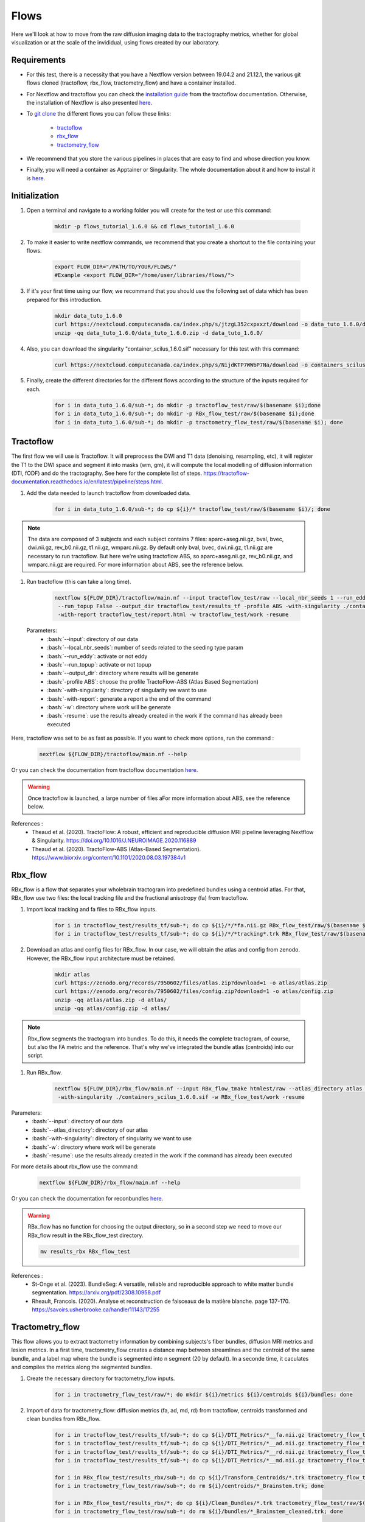 .. _ref_flow:

Flows
=====

.. role:: bash(code)
   :language: bash

Here we'll look at how to move from the raw diffusion imaging data to the tractography metrics, whether for global visualization or at the scale of the invididual, using flows created by our laboratory.

Requirements
************

* For this test, there is a necessity that you have a Nextflow version between 19.04.2 and 21.12.1, the various git flows cloned (tractoflow, rbx_flow, tractometry_flow) and have a container installed.
* For Nextflow and tractoflow you can check the `installation guide <https://tractoflow-documentation.readthedocs.io/en/latest/installation/install.html>`_ from the tractoflow documentation. Otherwise, the installation of Nextflow is also presented `here <https://scil-documentation.readthedocs.io/en/latest/intro_to/explore_nextflow.html#installation>`_.
* To `git clone <https://scil-documentation.readthedocs.io/en/latest/intro_to/explore_git.html#summary-of-git-commands>`_ the different flows you can follow these links:

   - `tractoflow <https://github.com/scilus/tractoflow>`_
   - `rbx_flow <https://github.com/scilus/rbx_flow>`_
   - `tractometry_flow <https://github.com/scilus/tractometry_flow>`_

* We recommend that you store the various pipelines in places that are easy to find and whose direction you know.
* Finally, you will need a container as Apptainer or Singularity. The whole documentation about it and how to install it is `here <https://scil-documentation.readthedocs.io/en/latest/intro_to/explore_virtual_machines.html#singularity>`_.

Initialization
**************

#. Open a terminal and navigate to a working folder you will create for the test or use this command:

    .. code-block:: bash

        mkdir -p flows_tutorial_1.6.0 && cd flows_tutorial_1.6.0

#. To make it easier to write nextflow commands, we recommend that you create a shortcut to the file containing your flows.

    .. code-block:: bash

        export FLOW_DIR="/PATH/TO/YOUR/FLOWS/"
        #Example <export FLOW_DIR="/home/user/libraries/flows/">


#. If it's your first time using our flow, we recommand that you should use the following set of data which has been prepared for this introduction.

    .. code-block:: bash

        mkdir data_tuto_1.6.0
        curl https://nextcloud.computecanada.ca/index.php/s/jtzgL352cxpxxzt/download -o data_tuto_1.6.0/data_tuto_1.6.0.zip
        unzip -qq data_tuto_1.6.0/data_tuto_1.6.0.zip -d data_tuto_1.6.0/

#. Also, you can download the singularity "container_scilus_1.6.0.sif" necessary for this test with this command:

    .. code-block:: bash

        curl https://nextcloud.computecanada.ca/index.php/s/NijdKTP7WWbP7Na/download -o containers_scilus_1.6.0.sif

#. Finally, create the different directories for the different flows according to the structure of the inputs required for each.

    .. code-block:: bash

        for i in data_tuto_1.6.0/sub-*; do mkdir -p tractoflow_test/raw/$(basename $i);done
        for i in data_tuto_1.6.0/sub-*; do mkdir -p RBx_flow_test/raw/$(basename $i);done
        for i in data_tuto_1.6.0/sub-*; do mkdir -p tractometry_flow_test/raw/$(basename $i); done

Tractoflow
**********

The first flow we will use is Tractoflow. It will preprocess the DWI and T1 data (denoising, resampling, etc), it will register the T1 to the DWI space and segment it into masks (wm, gm), it will compute the local modelling of diffusion information (DTI, fODF) and do the tractography.
See here for the complete list of steps. `<https://tractoflow-documentation.readthedocs.io/en/latest/pipeline/steps.html>`_.

#. Add the data needed to launch tractoflow from downloaded data.

    .. code-block:: bash

        for i in data_tuto_1.6.0/sub-*; do cp ${i}/* tractoflow_test/raw/$(basename $i)/; done

.. note::

    The data are composed of 3 subjects and each subject contains 7 files: aparc+aseg.nii.gz, bval, bvec, dwi.nii.gz, rev_b0.nii.gz, t1.nii.gz, wmparc.nii.gz.
    By default only bval, bvec, dwi.nii.gz, t1.nii.gz are necessary to run tractoflow. 
    But here we're using tractoflow ABS, so aparc+aseg.nii.gz, rev_b0.nii.gz, and wmparc.nii.gz are required.
    For more information about ABS, see the reference below.

#. Run tractoflow (this can take a long time).

    .. code-block:: bash

        nextflow ${FLOW_DIR}/tractoflow/main.nf --input tractoflow_test/raw --local_nbr_seeds 1 --run_eddy False \
         --run_topup False --output_dir tractoflow_test/results_tf -profile ABS -with-singularity ./containers_scilus_1.6.0.sif \
         -with-report tractoflow_test/report.html -w tractoflow_test/work -resume

 Parameters:
  - :bash:`--input`: directory of our data
  - :bash:`--local_nbr_seeds`: number of seeds related to the seeding type param
  - :bash:`--run_eddy`: activate or not eddy
  - :bash:`--run_topup`: activate or not topup
  - :bash:`--output_dir`: directory where results will be generate
  - :bash:`-profile ABS`: choose the profile TractoFlow-ABS (Atlas Based Segmentation)
  - :bash:`-with-singularity`: directory of singularity we want to use
  - :bash:`-with-report`: generate a report a the end of the command
  - :bash:`-w`: directory where work will be generate
  - :bash:`-resume`: use the results already created in the work if the command has already been executed

Here, tractoflow was set to be as fast as possible. If you want to check more options, run the command :

    .. code-block:: bash
        
        nextflow ${FLOW_DIR}/tractoflow/main.nf --help

Or you can check the documentation from tractoflow documentation `here <https://tractoflow-documentation.readthedocs.io/en/latest/pipeline/options.html>`_.
    
.. warning::
    Once tractoflow is launched, a large number of files aFor more information about ABS, see the reference below.
References :
    * Theaud et al. (2020). TractoFlow: A robust, efficient and reproducible diffusion MRI pipeline leveraging Nextflow & Singularity. `<https://doi.org/10.1016/J.NEUROIMAGE.2020.116889>`_
    * Theaud et al. (2020). TractoFlow-ABS (Atlas-Based Segmentation). `<https://www.biorxiv.org/content/10.1101/2020.08.03.197384v1>`_

Rbx_flow
********

RBx_flow is a flow that separates your wholebrain tractogram into predefined bundles using a centroid atlas.
For that, RBx_flow use two files: the local tracking file and the fractional anisotropy (fa) from tractoflow.

#. Import local tracking and fa files to RBx_flow inputs.

    .. code-block:: bash

        for i in tractoflow_test/results_tf/sub-*; do cp ${i}/*/*fa.nii.gz RBx_flow_test/raw/$(basename $i)/; done
        for i in tractoflow_test/results_tf/sub-*; do cp ${i}/*/*tracking*.trk RBx_flow_test/raw/$(basename $i)/; done

#. Download an atlas and config files for RBx_flow. In our case, we will obtain the atlas and config from zenodo. However, the RBx_flow input architecture must be retained.

    .. code-block:: bash

        mkdir atlas
        curl https://zenodo.org/records/7950602/files/atlas.zip?download=1 -o atlas/atlas.zip
        curl https://zenodo.org/records/7950602/files/config.zip?download=1 -o atlas/config.zip
        unzip -qq atlas/atlas.zip -d atlas/
        unzip -qq atlas/config.zip -d atlas/

.. note::
    Rbx_flow segments the tractogram into bundles. To do this, it needs the complete tractogram, of course, but also the FA metric and the reference. That's why we've integrated the bundle atlas (centroids) into our script.

#. Run RBx_flow.

    .. code-block:: bash

        nextflow ${FLOW_DIR}/rbx_flow/main.nf --input RBx_flow_tmake htmlest/raw --atlas_directory atlas \
         -with-singularity ./containers_scilus_1.6.0.sif -w RBx_flow_test/work -resume

Parameters:
  - :bash:`--input`: directory of our data
  - :bash:`--atlas_directory`: directory of our atlas
  - :bash:`-with-singularity`: directory of singularity we want to use
  - :bash:`-w`: directory where work will be generate
  - :bash:`-resume`: use the results already created in the work if the command has already been executed

For more details about rbx_flow use the command:

    .. code-block:: bash

        nextflow ${FLOW_DIR}/rbx_flow/main.nf --help

Or you can check the documentation for reconbundles `here <https://scil-documentation.readthedocs.io/en/latest/our_tools/recobundles.html>`_.

.. warning:: RBx_flow has no function for choosing the output directory, so in a second step we need to move our RBx_flow result in the RBx_flow_test directory.

    .. code-block:: bash

        mv results_rbx RBx_flow_test

References : 
    * St-Onge et al. (2023). BundleSeg: A versatile, reliable and reproducible approach to white matter bundle segmentation. `<https://arxiv.org/pdf/2308.10958.pdf>`_
    * Rheault, Francois. (2020). Analyse et reconstruction de faisceaux de la matière blanche. page 137-170. `<https://savoirs.usherbrooke.ca/handle/11143/17255>`_

Tractometry_flow
****************

This flow allows you to extract tractometry information by combining subjects's fiber bundles, diffusion MRI metrics and lesion metrics.
In a first time, tractometry_flow creates a distance map between streamlines and the centroid of the same bundle, and a label map where the bundle is segmented into n segment (20 by default).
In a seconde time, it caculates and compiles the metrics along the segmented bundles.

#. Create the necessary directory for tractometry_flow inputs.

    .. code-block:: bash

        for i in tractometry_flow_test/raw/*; do mkdir ${i}/metrics ${i}/centroids ${i}/bundles; done

#. Import of data for tractometry_flow: diffusion metrics (fa, ad, md, rd) from tractoflow, centroids transformed and clean bundles from RBx_flow.

    .. code-block:: bash

        for i in tractoflow_test/results_tf/sub-*; do cp ${i}/DTI_Metrics/*__fa.nii.gz tractometry_flow_test/raw/$(basename $i)/metrics/; done
        for i in tractoflow_test/results_tf/sub-*; do cp ${i}/DTI_Metrics/*__ad.nii.gz tractometry_flow_test/raw/$(basename $i)/metrics/; done
        for i in tractoflow_test/results_tf/sub-*; do cp ${i}/DTI_Metrics/*__rd.nii.gz tractometry_flow_test/raw/$(basename $i)/metrics/; done
        for i in tractoflow_test/results_tf/sub-*; do cp ${i}/DTI_Metrics/*__md.nii.gz tractometry_flow_test/raw/$(basename $i)/metrics/; done

        for i in RBx_flow_test/results_rbx/sub-*; do cp ${i}/Transform_Centroids/*.trk tractometry_flow_test/raw/$(basename $i)/centroids/; done
        for i in tractometry_flow_test/raw/sub-*; do rm ${i}/centroids/*_Brainstem.trk; done

        for i in RBx_flow_test/results_rbx/*; do cp ${i}/Clean_Bundles/*.trk tractometry_flow_test/raw/$(basename $i)/bundles/; done
        for i in tractometry_flow_test/raw/sub-*; do rm ${i}/bundles/*_Brainstem_cleaned.trk; done

.. note::
    Tractometry_flow segments the bundles into different sections (20 by default) and estimates the different values of the diffusion and lesion metrics in each section. At the end, we obtain the bundles profile for each metric.

#. Run tractometry_flow.

    .. code-block:: bash

        nextflow ${FLOW_DIR}/tractometry_flow/main.nf --input tractometry_flow_test/raw --use_provided_centroids True \
         --output_dir tractometry_flow_test/results_tm -with-singularity ./containers_scilus_1.6.0.sif \
         -w tractometry_flow_test/work -resume

Parameters:
  - :bash:`--input`: directory of our data
  - :bash:`--use_provided_centroids`: Use the provided pre-computed centroids from rbx_flow rather than using automatic computation
  - :bash:`--output_dir`: directory where results will be generated
  - :bash:`-with-singularity`: directory of singularity we want to use
  - :bash:`-w`: directory where work will be generated
  - :bash:`-resume`: use the results already created in the work if the command has already been executed

For more details about tractometry_flow use the command:

    .. code-block:: bash

        nextflow ${FLOW_DIR}/tractometry_flow/main.nf --help

Or you can check the documentation for tractometry_flow `here <https://github.com/scilus/tractometry_flow>`_.

References :
    * Beaudoin et al. (2021). Modern Technology in Multi-Shell Diffusion MRI Reveals Diffuse White Matter Changes in Young Adults With Relapsing-Remitting Multiple Sclerosis. `<https://doi.org/10.3389/FNINS.2021.665017>`_
    * Cousineau et al. (2017). A test-retest study on Parkinson's PPMI dataset yields statistically significant white matter fascicles. `<https://doi.org/10.1016/j.nicl.2017.07.020>`_

Visualization
*************

Once you've run your scripts, you'll get various files in your results directories. The first thing to do is to check your DTI metric in `MI-Brain <https://scil-documentation.readthedocs.io/en/latest/intro_to/explore_software.html#mi-brain>`_.

The second thing you can do is view the mosaic of your different bundles: 

    .. code-block:: bash

        scil_visualize_bundles_mosaic.py RBx_flow_test/results_rbx/sub-PT001_ses-1_acq-1/Register_Anat/sub-PT001_ses-1_acq-1__native_anat.nii.gz \
        RBx_flow_test/results_rbx/sub-PT001_ses-1_acq-1/Clean_Bundles/*cleaned.trk mosaic.png

        feh mosaic.png

Finally, tractometry_flow directly generates plots of the various profilometries of your bundles with DTI metrics.
These are very basic, but give you an initial overview of the profile of your bundles. In addition, it also generates json files with all the tractometry_flow data.
You can check these files either with Excel, or in python with pandas or polars.

For further information about quality assurance and check, please see the `Checks and Stats section <https://scil-documentation.readthedocs.io/en/latest/our_tools/other_pipelines.html>`_.

Complete processing
*******************

If you want to launch all the different steps in one you call download this script :  `all_in_flow <https://nextcloud.computecanada.ca/index.php/s/WeRndPaSwx8MBk6>`_.
To use this script you just have to modify the pathway for your library flow in the script.
Then run the script with this command :

    .. code-block:: bash

        bash all_in_flow.shmore informations